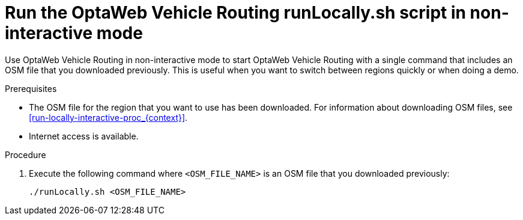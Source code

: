 [id='run-locally-noninteractive-proc_{context}']

= Run the OptaWeb Vehicle Routing runLocally.sh script in non-interactive mode

Use OptaWeb Vehicle Routing in non-interactive mode to start OptaWeb Vehicle Routing with a single command that includes an OSM file that you downloaded previously.
This is useful when you want to switch between regions quickly or when doing a demo.

.Prerequisites
ifdef::PRODUCTIZED[]
* OptaWeb Vehicle Routing has been successfully built with Maven as described in xref:download-ref-imp-proc_{context}[].endif::PRODUCTIZED[]
endif::PRODUCTIZED[]
* The OSM file for the region that you want to use has been downloaded. For information about downloading OSM files, see xref:run-locally-interactive-proc_{context}[].
* Internet access is available.


.Procedure
ifdef::PRODUCTIZED[]
. Change directory to `{URL_COMPONENT_VRP}-distribution-{MAVEN_ARTIFACT_VERSION}/sources`.
endif::PRODUCTIZED[]
ifdef::COMMUNITY[]
. Change to the project root directory.
endif::COMMUNITY[]


. Execute the following command where `<OSM_FILE_NAME>` is an OSM file that you downloaded previously:
+
[source]
----
./runLocally.sh <OSM_FILE_NAME>
----
